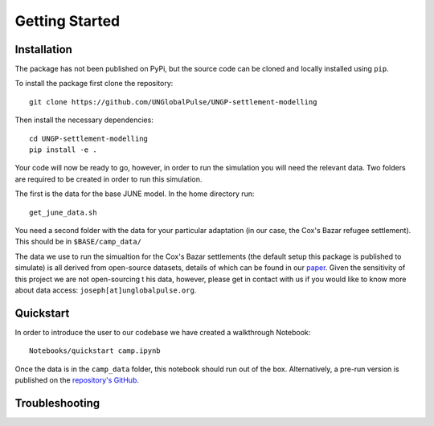Getting Started
===============

Installation
------------

The package has not been published on PyPi, but the source code can be
cloned and locally installed using ``pip``.

To install the package first clone the repository::

  git clone https://github.com/UNGlobalPulse/UNGP-settlement-modelling


Then install the necessary dependencies::
  
  cd UNGP-settlement-modelling
  pip install -e .

Your code will now be ready to go, however, in order to run the
simulation you will need the relevant data. Two folders are required
to be created in order to run this simulation.

The first is the data for the base JUNE model. In the home directory
run::

  get_june_data.sh

You need a second folder with the data for your particular adaptation
(in our case, the Cox's Bazar refugee settlement). This should be in
``$BASE/camp_data/``

The data we use to run the simualtion for the Cox's Bazar settlements
(the default setup this package is published to simulate) is all derived from open-source
datasets, details of which can be found in our `paper <https://journals.plos.org/ploscompbiol/article?id=10.1371/journal.pcbi.1009360>`_. Given the
sensitivity of this project we are not open-sourcing t his data,
however, please get in contact with us if you would like to know more
about data access: ``joseph[at]unglobalpulse.org``.

Quickstart
----------

In order to introduce the user to our codebase we have created a
walkthrough Notebook::
  Notebooks/quickstart camp.ipynb

Once the data is in the ``camp_data`` folder, this notebook should run
out of the box. Alternatively, a pre-run version is published on the
`repository's GitHub <https://github.com/UNGlobalPulse/UNGP-settlement-modelling/blob/master/Notebooks/quickstart%20camp.ipynb>`_.

Troubleshooting
---------------


